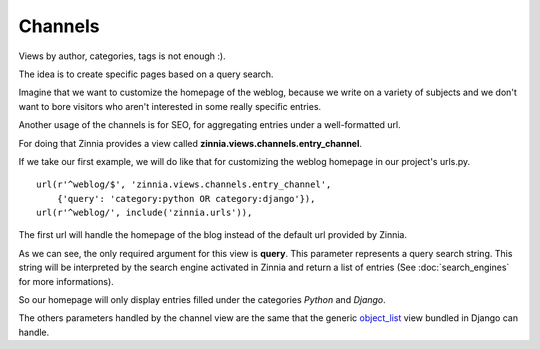Channels
========

Views by author, categories, tags is not enough :).

The idea is to create specific pages based on a query search.

Imagine that we want to customize the homepage of the weblog, because we
write on a variety of subjects and we don't want to bore visitors who aren't
interested in some really specific entries.

Another usage of the channels is for SEO, for aggregating entries
under a well-formatted url.

For doing that Zinnia provides a view called
**zinnia.views.channels.entry_channel**.

If we take our first example, we will do like that for customizing
the weblog homepage in our project's urls.py. ::

  url(r'^weblog/$', 'zinnia.views.channels.entry_channel',
      {'query': 'category:python OR category:django'}),
  url(r'^weblog/', include('zinnia.urls')),

The first url will handle the homepage of the blog instead of the default
url provided by Zinnia.

As we can see, the only required argument for this view is **query**. This
parameter represents a query search string. This string will be interpreted
by the search engine activated in Zinnia and return a list of entries (See
:doc:`search_engines` for more informations).

So our homepage will only display entries filled under the categories
*Python* and *Django*.

The others parameters handled by the channel view are the same that
the generic `object_list
<http://docs.djangoproject.com/en/dev/ref/generic-views/#django-views-generic-list-detail-object-list>`_
view bundled in Django can handle.

